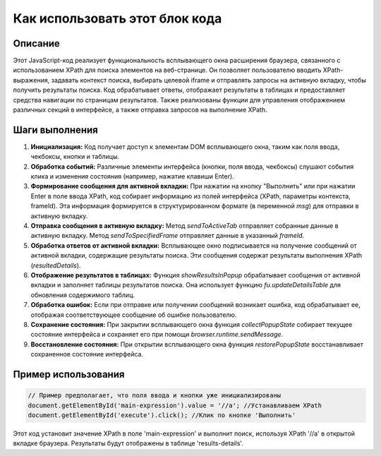 Как использовать этот блок кода
=========================================================================================

Описание
-------------------------
Этот JavaScript-код реализует функциональность всплывающего окна расширения браузера, связанного с использованием XPath для поиска элементов на веб-странице. Он позволяет пользователю вводить XPath-выражения, задавать контекст поиска, выбирать целевой iframe и отправлять запросы на активную вкладку, чтобы получить результаты поиска. Код обрабатывает ответы, отображает результаты в таблицах и предоставляет средства навигации по страницам результатов.  Также реализованы функции для управления отображением различных секций в интерфейсе, а также отправка запросов на выполнение XPath.

Шаги выполнения
-------------------------
1. **Инициализация:** Код получает доступ к элементам DOM всплывающего окна, таким как поля ввода, чекбоксы, кнопки и таблицы.
2. **Обработка событий:** Различные элементы интерфейса (кнопки, поля ввода, чекбоксы) слушают события клика и изменения состояния (например, нажатие клавиши Enter).
3. **Формирование сообщения для активной вкладки:** При нажатии на кнопку "Выполнить" или при нажатии Enter в поле ввода XPath, код собирает информацию из полей интерфейса (XPath, параметры контекста, frameId).  Эта информация формируется в структурированном формате (в переменной `msg`) для отправки в активную вкладку.
4. **Отправка сообщения в активную вкладку:** Метод `sendToActiveTab` отправляет собранные данные в активную вкладку. Метод `sendToSpecifiedFrame` отправляет данные в указанный `frameId`.
5. **Обработка ответов от активной вкладки:**  Всплывающее окно подписывается на получение сообщений от активной вкладки, содержащие результаты поиска. Эти сообщения содержат результаты выполнения XPath (`resultedDetails`).
6. **Отображение результатов в таблицах:** Функция `showResultsInPopup` обрабатывает сообщения от активной вкладки и заполняет таблицы результатов поиска. Она использует функцию `fu.updateDetailsTable` для обновления содержимого таблиц.
7. **Обработка ошибок:** Если при отправке или получении сообщений возникает ошибка, код обрабатывает ее, отображая соответствующее сообщение об ошибке пользователю.
8. **Сохранение состояния:**  При закрытии всплывающего окна функция `collectPopupState` собирает текущее состояние интерфейса и сохраняет его при помощи `browser.runtime.sendMessage`.
9. **Восстановление состояния:** При открытии всплывающего окна функция `restorePopupState` восстанавливает сохраненное состояние интерфейса.

Пример использования
-------------------------
.. code-block:: javascript
    
    // Пример предполагает, что поля ввода и кнопки уже инициализированы
    document.getElementById('main-expression').value = '//a'; //Устанавливаем XPath
    document.getElementById('execute').click(); //Клик по кнопке 'Выполнить'

Этот код установит значение XPath в поле 'main-expression' и выполнит поиск, используя XPath '//a' в открытой вкладке браузера. Результаты будут отображены в таблице 'results-details'.